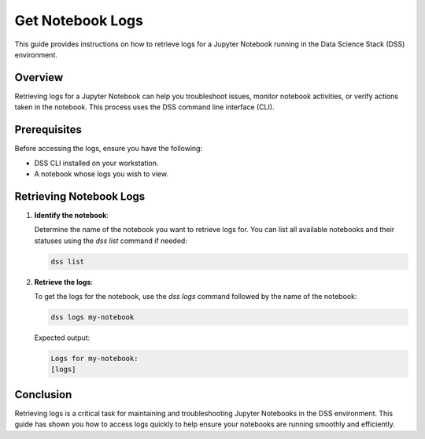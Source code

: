 Get Notebook Logs
=================

This guide provides instructions on how to retrieve logs for a Jupyter Notebook running in the Data Science Stack (DSS) environment.

Overview
--------

Retrieving logs for a Jupyter Notebook can help you troubleshoot issues, monitor notebook activities, or verify actions taken in the notebook. This process uses the DSS command line interface (CLI).

Prerequisites
-------------

Before accessing the logs, ensure you have the following:

- DSS CLI installed on your workstation.
- A notebook whose logs you wish to view.

Retrieving Notebook Logs
------------------------

1. **Identify the notebook**:

   Determine the name of the notebook you want to retrieve logs for. You can list all available notebooks and their statuses using the `dss list` command if needed:

   .. code-block:: bash

       dss list

2. **Retrieve the logs**:

   To get the logs for the notebook, use the `dss logs` command followed by the name of the notebook:

   .. code-block:: bash

       dss logs my-notebook

   Expected output:

   .. code-block:: none

       Logs for my-notebook:
       [logs]

Conclusion
----------

Retrieving logs is a critical task for maintaining and troubleshooting Jupyter Notebooks in the DSS environment. This guide has shown you how to access logs quickly to help ensure your notebooks are running smoothly and efficiently.

